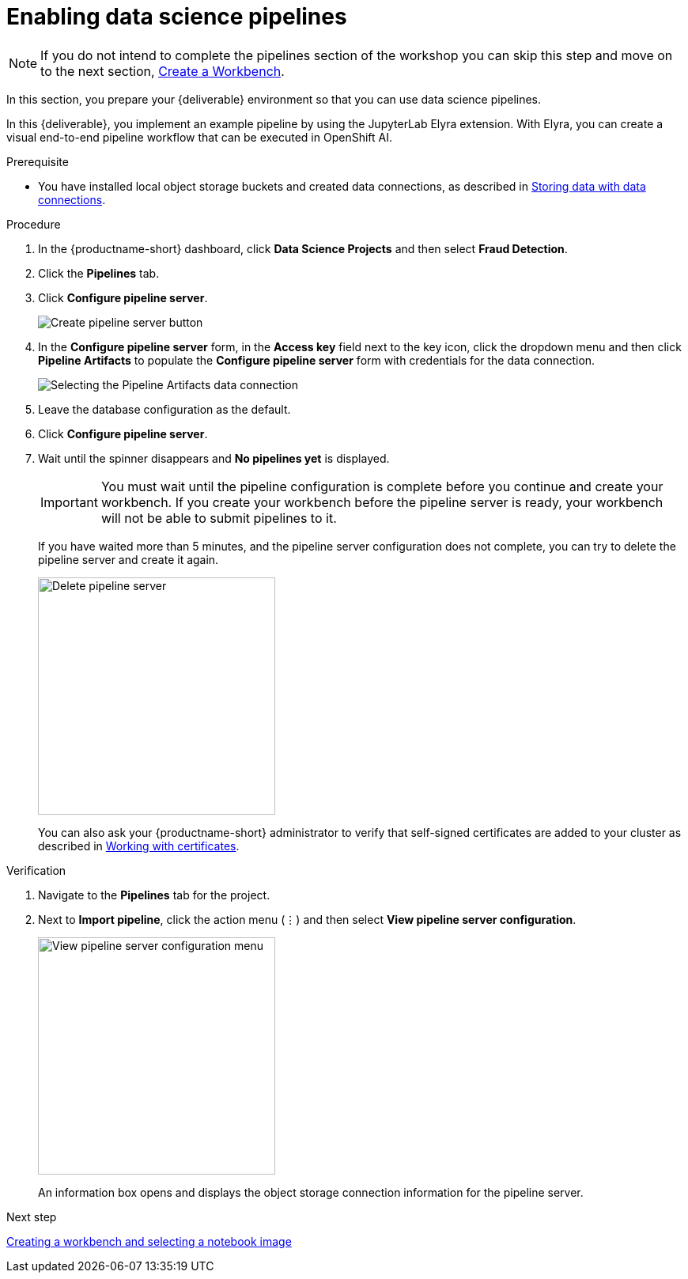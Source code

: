 [id='enabling-data-science-pipelines']
= Enabling data science pipelines

NOTE: If you do not intend to complete the pipelines section of the workshop you can skip this step and move on to the next section, xref:creating-a-workbench.adoc[Create a Workbench].

In this section, you prepare your {deliverable} environment so that you can use data science pipelines.

In this {deliverable}, you implement an example pipeline by using the JupyterLab Elyra extension. With Elyra, you can create a visual end-to-end pipeline workflow that can be executed in OpenShift AI.

.Prerequisite

* You have installed local object storage buckets and created data connections, as described in xref:storing-data-with-data-connections.adoc[Storing data with data connections].

.Procedure

. In the {productname-short} dashboard, click *Data Science Projects* and then select *Fraud Detection*.

. Click the *Pipelines* tab.

. Click *Configure pipeline server*.
+
image::projects/ds-project-create-pipeline-server.png[Create pipeline server button]

. In the *Configure pipeline server* form, in the *Access key* field next to the key icon, click the dropdown menu and then click *Pipeline Artifacts* to populate the *Configure pipeline server* form with credentials for the data connection.
+
image::projects/ds-project-create-pipeline-server-form.png[Selecting the Pipeline Artifacts data connection]

. Leave the database configuration as the default.

. Click *Configure pipeline server*.

. Wait until the spinner disappears and *No pipelines yet* is displayed.
+
[IMPORTANT]
====
You must wait until the pipeline configuration is complete before you continue and create your workbench. If you create your workbench before the pipeline server is ready, your workbench will not be able to submit pipelines to it.
====
+
If you have waited more than 5 minutes, and the pipeline server configuration does not complete, you can try to delete the pipeline server and create it again.
+
image::projects//ds-project-delete-pipeline-server.png[Delete pipeline server, 300]
+
You can also ask your {productname-short} administrator to verify that self-signed certificates are added to your cluster as described in link:{rhoaidocshome}{default-format-url}/installing_and_uninstalling_{url-productname-short}/working-with-certificates_certs[Working with certificates].

.Verification

. Navigate to the *Pipelines* tab for the project.
. Next to *Import pipeline*, click the action menu (&#8942;) and then select *View pipeline server configuration*.
+
image::projects/ds-project-pipeline-server-view.png[View pipeline server configuration menu, 300]
+
An information box opens and displays the object storage connection information for the pipeline server.

.Next step

xref:creating-a-workbench.adoc[Creating a workbench and selecting a notebook image]

//xref:automating-workflows-with-pipelines.adoc[Automating workflows with data science pipelines]

//xref:running-a-pipeline-generated-from-python-code.adoc[Running a data science pipeline generated from Python code]
